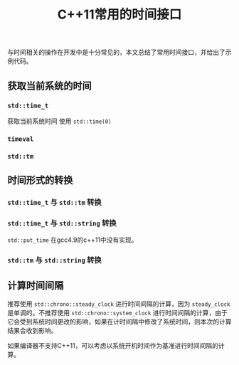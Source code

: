 #+BEGIN_COMMENT
.. title: C++11常用的时间接口
.. slug: cpp11_time_cheatsheet
.. date: 2019-01-04 16:05:56 UTC+08:00
.. tags: cpp11, cpp11, time, chrono
.. category: cpp
.. link:
.. description:
.. type: text
.. status: draft
#+END_COMMENT
#+OPTIONS: num:t

#+TITLE: C++11常用的时间接口

与时间相关的操作在开发中是十分常见的，本文总结了常用时间接口，并给出了示例代码。

** 获取当前系统的时间

*** =std::time_t=
获取当前系统时间
使用 =std::time(0)=

*** =timeval=


*** =std::tm=


** 时间形式的转换
*** =std::time_t= 与 =std::tm= 转换


*** =std::time_t= 与 =std::string= 转换
=std::put_time= 在gcc4.9的c++11中没有实现。


*** =std::tm= 与 =std::string= 转换


** 计算时间间隔
推荐使用 =std::chrono::steady_clock= 进行时间间隔的计算，因为 =steady_clock= 是单调的。不推荐使用 =std::chrono::system_clock= 进行时间间隔的计算，由于它会受到系统时间更改的影响，如果在计时间隔中修改了系统时间，则本次的计算结果会收到影响。

如果编译器不支持C++11，可以考虑以系统开机时间作为基准进行时间间隔的计算。
